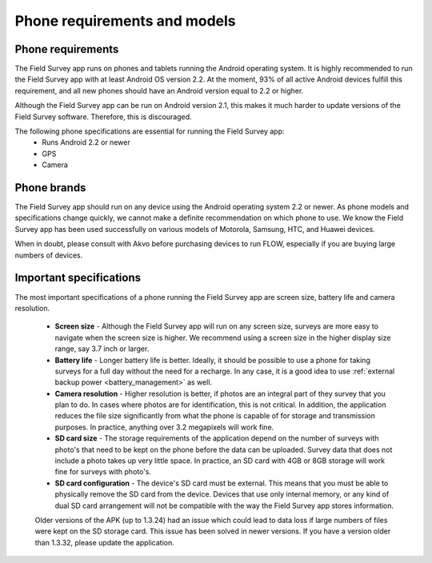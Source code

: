 Phone requirements and models
==================================

Phone requirements
---------------------
The Field Survey app runs on phones and tablets running the Android operating system. It is highly recommended to run the Field Survey app with at least Android OS version 2.2. At the moment, 93% of all active Android devices fulfill this requirement, and all new phones should have an Android version equal to 2.2 or higher.

Although the Field Survey app can be run on Android version 2.1, this makes it much harder to update versions of the Field Survey software. Therefore, this is discouraged.


The following phone specifications are essential for running the Field Survey app:
	* Runs Android 2.2 or newer
	* GPS
	* Camera

Phone brands
---------------
The Field Survey app should run on any device using the Android operating system 2.2 or newer. As phone models and specifications change quickly, we cannot make a definite recommendation on which phone to use. We know the Field Survey app has been used successfully on various models of Motorola, Samsung, HTC, and Huawei devices.

When in doubt, please consult with Akvo before purchasing devices to run FLOW, especially if you are buying large numbers of devices.

Important specifications
---------------------------
The most important specifications of a phone running the Field Survey app are screen size, battery life and camera resolution.

	* **Screen size** - Although the Field Survey app will run on any screen size, surveys are more easy to navigate when the screen size is higher. We recommend using a screen size in the higher display size range, say 3.7 inch or larger. 
	
	* **Battery life** - Longer battery life is better. Ideally, it should be possible to use a phone for taking surveys for a full day without the need for a recharge. In any case, it is a good idea to use :ref:`external backup power <battery_management>` as well.
	
	* **Camera resolution** - Higher resolution is better, if photos are an integral part of they survey that you plan to do. In cases where photos are for identification, this is not critical. In addition, the application reduces the file size significantly from what the phone is capable of for storage and transmission purposes. In practice, anything over 3.2 megapixels will work fine. 
	
	* **SD card size** - The storage requirements of the application depend on the number of surveys with photo's that need to be kept on the phone before the data can be uploaded. Survey data that does not include a photo takes up very little space. In practice, an SD card with 4GB or 8GB storage will work fine for surveys with photo's.
	
	* **SD card configuration** - The device's SD card must be external. This means that you must be able to physically remove the SD card from the device. Devices that use only internal memory, or any kind of dual SD card arrangement will not be compatible with the way the Field Survey app stores information.
		
	Older versions of the APK (up to 1.3.24) had an issue which could lead to data loss if large numbers of files were kept on the SD storage card. This issue has been solved in newer versions. If you have a version older than 1.3.32, please update the application.
	



